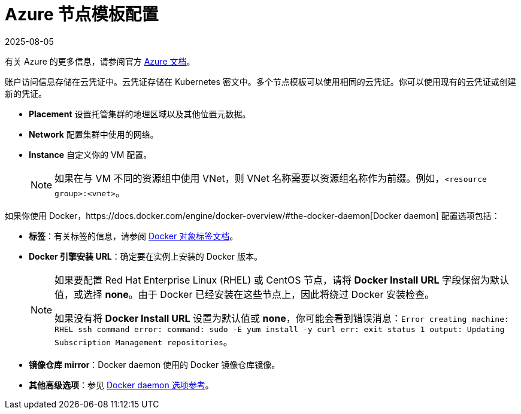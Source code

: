 = Azure 节点模板配置
:revdate: 2025-08-05
:page-revdate: {revdate}

有关 Azure 的更多信息，请参阅官方 https://docs.microsoft.com/en-us/azure/?product=featured[Azure 文档]。

账户访问信息存储在云凭证中。云凭证存储在 Kubernetes 密文中。多个节点模板可以使用相同的云凭证。你可以使用现有的云凭证或创建新的凭证。

* *Placement* 设置托管集群的地理区域以及其他位置元数据。
* *Network* 配置集群中使用的网络。
* *Instance* 自定义你的 VM 配置。
+

[NOTE]
====
如果在与 VM 不同的资源组中使用 VNet，则 VNet 名称需要以资源组名称作为前缀。例如，`<resource group>:<vnet>`。
====


如果你使用 Docker，https://docs.docker.com/engine/docker-overview/#the-docker-daemon[Docker daemon] 配置选项包括：

* *标签*：有关标签的信息，请参阅 https://docs.docker.com/config/labels-custom-metadata/[Docker 对象标签文档]。
* *Docker 引擎安装 URL*：确定要在实例上安装的 Docker 版本。
+

[NOTE]
====
如果要配置 Red Hat Enterprise Linux (RHEL) 或 CentOS 节点，请将 *Docker Install URL* 字段保留为默认值，或选择 *none*。由于 Docker 已经安装在这些节点上，因此将绕过 Docker 安装检查。

如果没有将 *Docker Install URL* 设置为默认值或 *none*，你可能会看到错误消息：`Error creating machine: RHEL ssh command error: command: sudo -E yum install -y curl err: exit status 1 output: Updating Subscription Management repositories`。
====


* *镜像仓库 mirror*：Docker daemon 使用的 Docker 镜像仓库镜像。
* *其他高级选项*：参见 https://docs.docker.com/engine/reference/commandline/dockerd/[Docker daemon 选项参考]。
